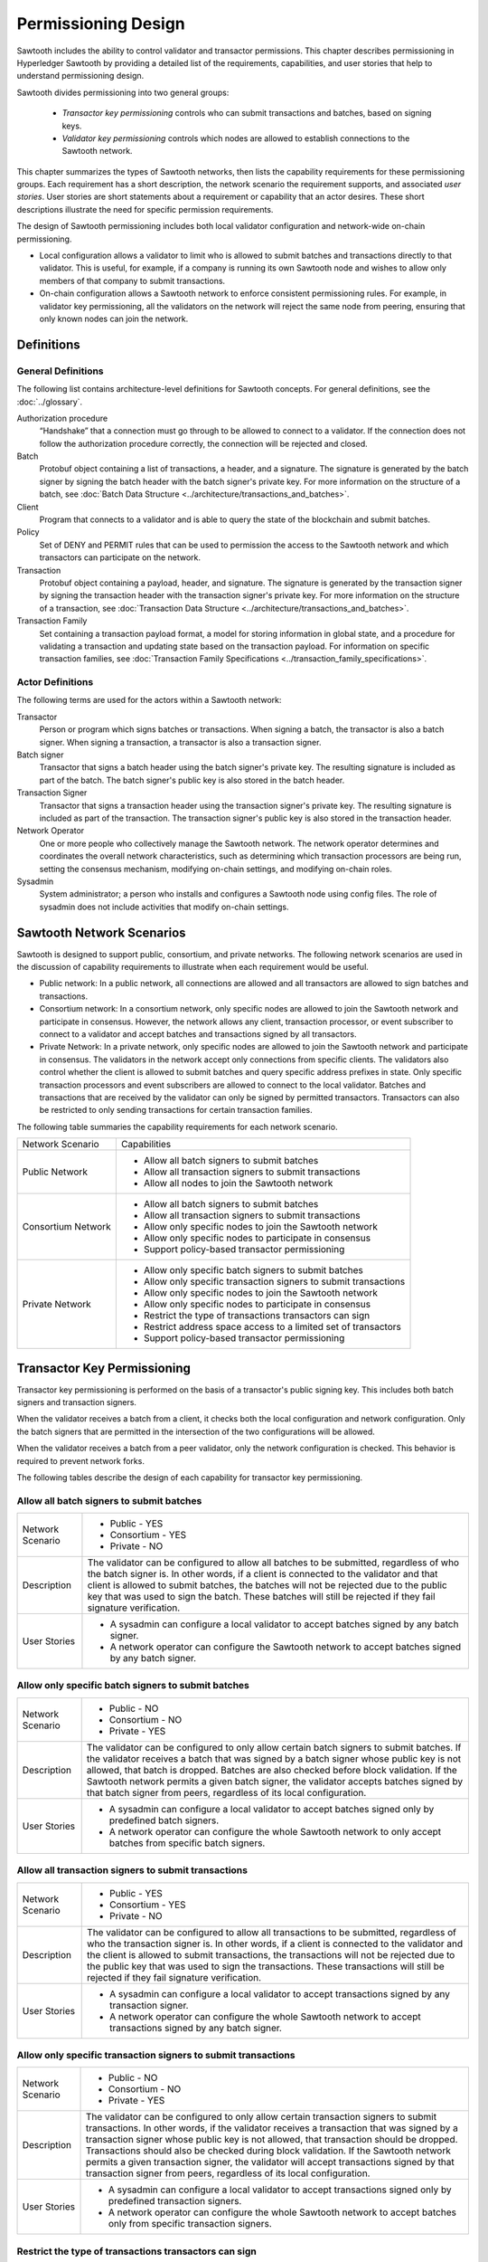 ********************
Permissioning Design
********************

Sawtooth includes the ability to control validator and transactor
permissions. This chapter describes permissioning in Hyperledger Sawtooth by
providing a detailed list of the requirements, capabilities, and user stories
that help to understand permissioning design.

Sawtooth divides permissioning into two general groups:

  - `Transactor key permissioning` controls who can submit transactions and
    batches, based on signing keys.
  - `Validator key permissioning` controls which nodes are allowed to
    establish connections to the Sawtooth network.

This chapter summarizes the types of Sawtooth networks, then lists the
capability requirements for these permissioning groups. Each requirement has
a short description, the network scenario the requirement supports, and
associated `user stories`. User stories are short statements about a requirement
or capability that an actor desires. These short descriptions illustrate the
need for specific permission requirements.

The design of Sawtooth permissioning includes both local validator configuration
and network-wide on-chain permissioning.

- Local configuration allows a validator to limit who is allowed to submit
  batches and transactions directly to that validator. This is useful, for
  example, if a company is running its own Sawtooth node and wishes to allow
  only members of that company to submit transactions.

- On-chain configuration allows a Sawtooth network to enforce consistent
  permissioning rules. For example, in validator key permissioning, all the
  validators on the network will reject the same node from peering, ensuring
  that only known nodes can join the network.

Definitions
===========

General Definitions
-------------------
The following list contains architecture-level definitions for Sawtooth
concepts. For general definitions, see the :doc:`../glossary`.

Authorization procedure
  “Handshake” that a connection must go through
  to be allowed to connect to a validator. If the connection does not follow
  the authorization procedure correctly, the connection will be rejected and
  closed.

Batch
  Protobuf object containing a list of transactions, a header, and
  a signature. The signature is generated by the batch signer by signing the
  batch header with the batch signer's private key. For more information on the
  structure of a batch, see :doc:`Batch Data Structure
  <../architecture/transactions_and_batches>`.

Client
  Program that connects to a validator and is able to query the
  state of the blockchain and submit batches.

Policy
  Set of DENY and PERMIT rules that can be used to permission the
  access to the Sawtooth network and which transactors can participate on the
  network.

Transaction
  Protobuf object containing a payload, header, and
  signature. The signature is generated by the transaction signer by signing the
  transaction header with the transaction signer's private key. For more
  information on the structure of a transaction, see :doc:`Transaction Data
  Structure <../architecture/transactions_and_batches>`.

Transaction Family
  Set containing a transaction payload format, a model for storing information
  in global state, and a procedure for validating a transaction and updating
  state based on the transaction payload. For information on specific
  transaction families, see :doc:`Transaction Family
  Specifications <../transaction_family_specifications>`.

Actor Definitions
-----------------
The following terms are used for the actors within a Sawtooth network:

Transactor
  Person or program which signs batches or transactions.
  When signing a batch, the transactor is also a batch signer. When signing a
  transaction, a transactor is also a transaction signer.

Batch signer
  Transactor that signs a batch header using the batch
  signer's private key. The resulting signature is included as part of the
  batch. The batch signer's public key is also stored in the batch header.

Transaction Signer
  Transactor that signs a transaction header using
  the transaction signer's private key. The resulting signature is included as
  part of the transaction. The transaction signer's public key is also
  stored in the transaction header.

Network Operator
  One or more people who collectively manage the Sawtooth
  network. The network operator determines and coordinates the overall network
  characteristics, such as determining which transaction processors are being
  run, setting the consensus mechanism, modifying on-chain settings, and
  modifying on-chain roles.

Sysadmin
  System administrator; a person who installs and configures a Sawtooth
  node using config files. The
  role of sysadmin does not include activities that modify on-chain settings.

Sawtooth Network Scenarios
==========================

Sawtooth is designed to support public, consortium, and private networks.
The following network scenarios are used in the discussion of capability
requirements to illustrate when each requirement would be useful.

- Public network:
  In a public network, all connections are allowed and all transactors are
  allowed to sign batches and transactions.

- Consortium network:
  In a consortium network, only specific nodes are allowed to join the
  Sawtooth network and participate in consensus. However, the network allows
  any client, transaction processor, or event subscriber to connect to a
  validator and accept batches and transactions signed by all transactors.

- Private Network:
  In a private network, only specific nodes are allowed to join the
  Sawtooth network and participate in consensus. The validators in the network
  accept only connections from specific clients. The validators also control
  whether the client is allowed to submit batches and query specific address
  prefixes in state. Only specific transaction processors and event subscribers
  are allowed to connect to the local validator. Batches and transactions that
  are received by the validator can only be signed by permitted transactors.
  Transactors can also be restricted to only sending transactions for certain
  transaction families.

The following table summaries the capability requirements for each network
scenario.

+--------------------+--------------------------------------------------------+
| Network Scenario   | Capabilities                                           |
+--------------------+--------------------------------------------------------+
| Public Network     | - Allow all batch signers to submit batches            |
|                    | - Allow all transaction signers to submit transactions |
|                    | - Allow all nodes to join the Sawtooth network         |
+--------------------+--------------------------------------------------------+
| Consortium Network | - Allow all batch signers to submit batches            |
|                    | - Allow all transaction signers to submit transactions |
|                    | - Allow only specific nodes to join the Sawtooth       |
|                    |   network                                              |
|                    | - Allow only specific nodes to participate in consensus|
|                    | - Support policy-based transactor permissioning        |
+--------------------+--------------------------------------------------------+
| Private Network    | - Allow only specific batch signers to submit batches  |
|                    | - Allow only specific transaction signers to submit    |
|                    |   transactions                                         |
|                    | - Allow only specific nodes to join the Sawtooth       |
|                    |   network                                              |
|                    | - Allow only specific nodes to participate in consensus|
|                    | - Restrict the type of transactions transactors can    |
|                    |   sign                                                 |
|                    | - Restrict address space access to a limited set of    |
|                    |   transactors                                          |
|                    | - Support policy-based transactor permissioning        |
+--------------------+--------------------------------------------------------+

Transactor Key Permissioning
============================

Transactor key permissioning is performed on the basis of a transactor's public
signing key. This includes both batch signers and transaction signers.

When the validator receives a batch from a client, it checks both the local
configuration and network configuration.  Only the batch signers that are
permitted in the intersection of the two configurations will be allowed.

When the validator receives a batch from a peer validator, only the network
configuration is checked. This behavior is required to prevent network forks.

The following tables describe the design of each capability for transactor
key permissioning.

Allow all batch signers to submit batches
-----------------------------------------

+--------------------+--------------------------------------------------------+
| Network Scenario   | - Public - YES                                         |
|                    | - Consortium - YES                                     |
|                    | - Private - NO                                         |
+--------------------+--------------------------------------------------------+
| Description        | The validator can be configured to allow               |
|                    | all batches to be submitted, regardless of who the     |
|                    | batch signer is. In other words, if a client is        |
|                    | connected to the validator and that client is allowed  |
|                    | to submit batches, the batches will not be rejected due|
|                    | to the public key that was used to sign the batch.     |
|                    | These batches will still be rejected if they fail      |
|                    | signature verification.                                |
+--------------------+--------------------------------------------------------+
| User Stories       | - A sysadmin can configure a local                     |
|                    |   validator to accept batches signed by any batch      |
|                    |   signer.                                              |
|                    | - A network operator can configure the                 |
|                    |   Sawtooth network to accept batches signed by any     |
|                    |   batch signer.                                        |
+--------------------+--------------------------------------------------------+

Allow only specific batch signers to submit batches
---------------------------------------------------

+--------------------+--------------------------------------------------------+
| Network Scenario   | - Public - NO                                          |
|                    | - Consortium - NO                                      |
|                    | - Private - YES                                        |
+--------------------+--------------------------------------------------------+
| Description        | The validator can be configured to only                |
|                    | allow certain batch signers to submit batches. If the  |
|                    | validator receives a batch that was signed by a batch  |
|                    | signer whose public key is not allowed, that batch     |
|                    | is dropped. Batches are also checked                   |
|                    | before block validation. If the Sawtooth network       |
|                    | permits a given batch signer, the validator accepts    |
|                    | batches signed by that batch signer from peers,        |
|                    | regardless of its local configuration.                 |
+--------------------+--------------------------------------------------------+
| User Stories       | - A sysadmin can configure a local                     |
|                    |   validator to accept batches signed only by predefined|
|                    |   batch signers.                                       |
|                    | - A network operator can configure the                 |
|                    |   whole Sawtooth network to only accept batches from   |
|                    |   specific batch signers.                              |
+--------------------+--------------------------------------------------------+

Allow all transaction signers to submit transactions
----------------------------------------------------

+--------------------+--------------------------------------------------------+
| Network Scenario   | - Public - YES                                         |
|                    | - Consortium - YES                                     |
|                    | - Private - NO                                         |
+--------------------+--------------------------------------------------------+
| Description        | The validator can be configured to allow               |
|                    | all transactions to be submitted, regardless of who the|
|                    | transaction signer is. In other words, if a client is  |
|                    | connected to the validator and the client is allowed to|
|                    | submit transactions, the transactions will not be      |
|                    | rejected due to the public key that was used to sign   |
|                    | the transactions. These transactions will still be     |
|                    | rejected if they fail signature verification.          |
+--------------------+--------------------------------------------------------+
| User Stories       | - A sysadmin can configure a local                     |
|                    |   validator to accept transactions signed by any       |
|                    |   transaction signer.                                  |
|                    | - A network operator can configure the                 |
|                    |   whole Sawtooth network to accept transactions signed |
|                    |   by any batch signer.                                 |
+--------------------+--------------------------------------------------------+

Allow only specific transaction signers to submit transactions
--------------------------------------------------------------

+--------------------+--------------------------------------------------------+
| Network Scenario   | - Public - NO                                          |
|                    | - Consortium - NO                                      |
|                    | - Private - YES                                        |
+--------------------+--------------------------------------------------------+
| Description        | The validator can be configured to only                |
|                    | allow certain transaction signers to submit            |
|                    | transactions. In other words, if the validator receives|
|                    | a transaction that was signed by a transaction signer  |
|                    | whose public key is not allowed, that transaction      |
|                    | should be dropped. Transactions should also be checked |
|                    | during block validation. If the Sawtooth network       |
|                    | permits a given transaction signer, the validator will |
|                    | accept transactions signed by that transaction signer  |
|                    | from peers, regardless of its local configuration.     |
+--------------------+--------------------------------------------------------+
| User Stories       | - A sysadmin can configure a local                     |
|                    |   validator to accept transactions signed only by      |
|                    |   predefined transaction signers.                      |
|                    | - A network operator can configure the                 |
|                    |   whole Sawtooth network to accept batches only from   |
|                    |   specific transaction signers.                        |
+--------------------+--------------------------------------------------------+

Restrict the type of transactions transactors can sign
------------------------------------------------------

+--------------------+--------------------------------------------------------+
| Network Scenario   | - Public - NO                                          |
|                    | - Consortium - NO                                      |
|                    | - Private - YES                                        |
+--------------------+--------------------------------------------------------+
| Description        | The validator can restrict the transaction             |
|                    | signers that are allowed to sign transactions for a    |
|                    | specific transaction family. This permissioning is     |
|                    | separate from any public key permissioning enforced    |
|                    | by the transaction family logic.                       |
+--------------------+--------------------------------------------------------+
| User Stories       | - A network operator can configure the                 |
|                    |   whole Sawtooth network to only accept transactions   |
|                    |   that were signed by allowed transaction signers for a|
|                    |   specific transaction family.                         |
+--------------------+--------------------------------------------------------+

Support policy-based transactor permissioning
---------------------------------------------

+--------------------+--------------------------------------------------------+
| Network Scenario   | - Public - NO                                          |
|                    | - Consortium - YES                                     |
|                    | - Private - YES                                        |
+--------------------+--------------------------------------------------------+
| Description        | The validator can enforce transactor                   |
|                    | permissions based on defined policies.                 |
+--------------------+--------------------------------------------------------+
| User Stories       | - A sysadmin can configure a local                     |
|                    |   validator to accept only transactions and batches    |
|                    |   that are signed by transactors that are allowed by   |
|                    |   predefined locally stored policies.                  |
|                    | - A network operator can configure the                 |
|                    |   whole Sawtooth network to accept only transactions   |
|                    |   and batches that are signed by transactor that are   |
|                    |   allowed by defined policies.                         |
+--------------------+--------------------------------------------------------+

Validator Key Permissioning
===========================

Validator key permissioning is performed on the basis of a validator’s
public signing key.

The following tables describe the design of each capability for validator
key permissioning.

Allow all nodes to join the Sawtooth network
---------------------------------------------

+--------------------+--------------------------------------------------------+
| Network Scenario   | - Public - YES                                         |
|                    | - Consortium - NO                                      |
|                    | - Private - NO                                         |
+--------------------+--------------------------------------------------------+
| Description        | The Sawtooth network can be configured to              |
|                    | allow all nodes to join the network. This              |
|                    | means that every validator on the network should accept|
|                    | the node as a peer, regardless of its public key.      |
|                    | The nodes are also able to                             |
|                    | participate in consensus and communicate over the      |
|                    | gossip protocol. The node must still go through        |
|                    | the authorization procedure defined by the validator   |
|                    | the node is trying to connect to. If, for any reason,  |
|                    | the node fails the authorization procedure, it will be |
|                    | rejected.                                              |
+--------------------+--------------------------------------------------------+
| User Stories       | - A network operator can configure the                 |
|                    |   Sawtooth network to accept all nodes that wish to    |
|                    |   connect, regardless of the node’s public key.        |
+--------------------+--------------------------------------------------------+

Allow only specific nodes to join the Sawtooth network
-------------------------------------------------------

+--------------------+--------------------------------------------------------+
| Network Scenario   | - Public - NO                                          |
|                    | - Consortium - YES                                     |
|                    | - Private - YES                                        |
+--------------------+--------------------------------------------------------+
| Description        | The Sawtooth network can be configured to              |
|                    | only allow nodes to join the network if the node's     |
|                    | public key is permitted. In other words, if a validator|
|                    | receives a connection request from a node, and the     |
|                    | validator does not recognize the node’s public key, the|
|                    | connection is rejected.                                |
+--------------------+--------------------------------------------------------+
| User Stories       | - A network operator can configure the                 |
|                    |   Sawtooth network to only accept connections from     |
|                    |   nodes with specific public keys.                     |
+--------------------+--------------------------------------------------------+

Allow only specific nodes to participate in consensus
-----------------------------------------------------

+--------------------+--------------------------------------------------------+
| Network Scenario   | - Public - NO                                          |
|                    | - Consortium - YES                                     |
|                    | - Private - YES                                        |
+--------------------+--------------------------------------------------------+
| Description        | The Sawtooth network can be configured to              |
|                    | only allow specific nodes to participate in consensus. |
|                    | This is separate from any restrictions enforced by the |
|                    | consensus algorithm. The nodes that are not allowed to |
|                    | participate in consensus can still validate blocks but |
|                    | are not allowed to publish blocks.                     |
+--------------------+--------------------------------------------------------+
| User Stories       | - A network operator can configure the                 |
|                    |   Sawtooth network to only allow certain nodes to      |
|                    |   participate in consensus.                            |
+--------------------+--------------------------------------------------------+

.. Licensed under Creative Commons Attribution 4.0 International License
.. https://creativecommons.org/licenses/by/4.0/
